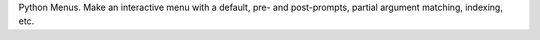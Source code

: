 Python Menus.  Make an interactive menu with a default, pre- and post-prompts, partial argument matching, indexing, etc.


